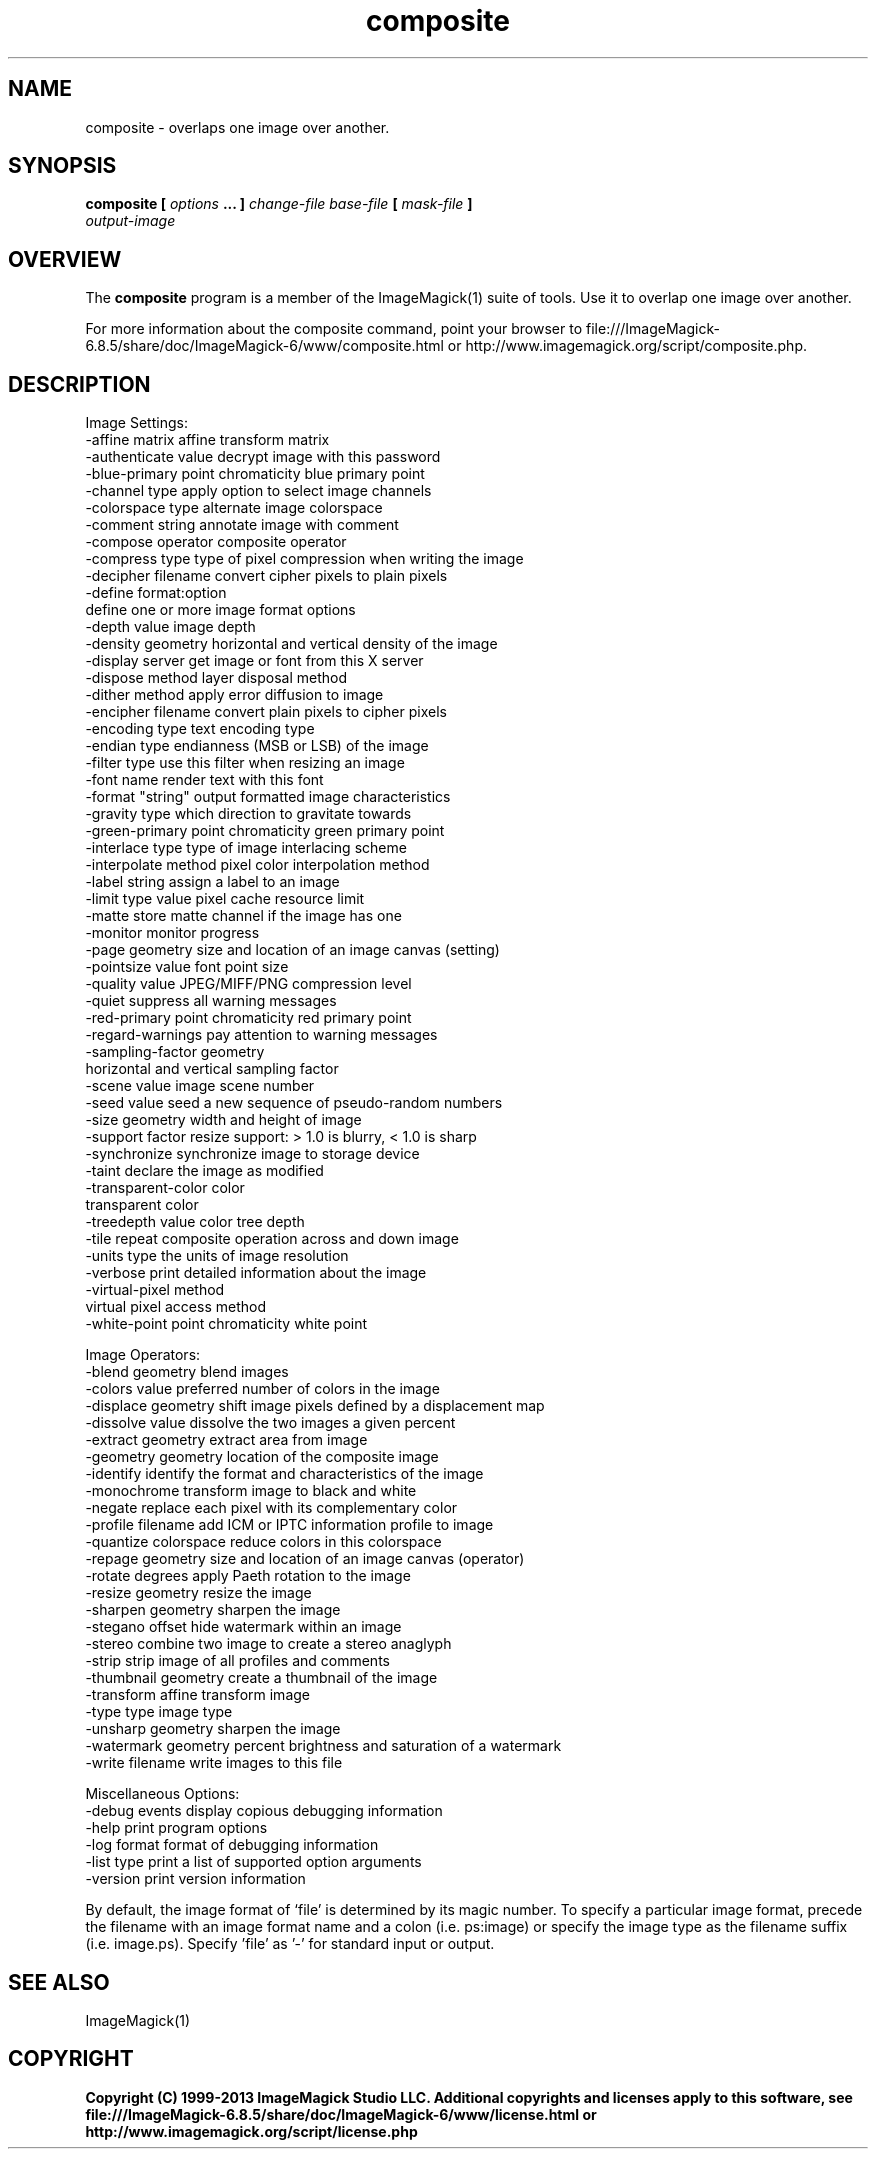 .TH composite 1 "Date: 2009/01/10 01:00:00" "ImageMagick"
.SH NAME
composite \-  overlaps one image over another.
.SH SYNOPSIS
.TP
\fBcomposite\fP \fB[\fP \fIoptions\fP \fB... ]\fP \fIchange-file base-file\fP \fB[\fP \fImask-file\fP \fB]\fP \fIoutput-image\fP
.SH OVERVIEW
The \fBcomposite\fP program is a member of the ImageMagick(1) suite of tools.  Use it to overlap one image over another.

For more information about the composite command, point your browser to file:///ImageMagick-6.8.5/share/doc/ImageMagick-6/www/composite.html or http://www.imagemagick.org/script/composite.php.
.SH DESCRIPTION
Image Settings:
  \-affine matrix       affine transform matrix
  \-authenticate value  decrypt image with this password
  \-blue-primary point  chromaticity blue primary point
  \-channel type        apply option to select image channels
  \-colorspace type     alternate image colorspace
  \-comment string      annotate image with comment
  \-compose operator    composite operator
  \-compress type       type of pixel compression when writing the image
  \-decipher filename   convert cipher pixels to plain pixels
  \-define format:option
                       define one or more image format options
  \-depth value         image depth
  \-density geometry    horizontal and vertical density of the image
  \-display server      get image or font from this X server
  \-dispose method      layer disposal method
  \-dither method       apply error diffusion to image
  \-encipher filename   convert plain pixels to cipher pixels
  \-encoding type       text encoding type
  \-endian type         endianness (MSB or LSB) of the image
  \-filter type         use this filter when resizing an image
  \-font name           render text with this font
  \-format "string"     output formatted image characteristics
  \-gravity type        which direction to gravitate towards
  \-green-primary point chromaticity green primary point
  \-interlace type      type of image interlacing scheme
  \-interpolate method  pixel color interpolation method
  \-label string        assign a label to an image
  \-limit type value    pixel cache resource limit
  \-matte               store matte channel if the image has one
  \-monitor             monitor progress
  \-page geometry       size and location of an image canvas (setting)
  \-pointsize value     font point size
  \-quality value       JPEG/MIFF/PNG compression level
  \-quiet               suppress all warning messages
  \-red-primary point   chromaticity red primary point
  \-regard-warnings     pay attention to warning messages
  \-sampling-factor geometry
                       horizontal and vertical sampling factor
  \-scene value         image scene number
  \-seed value          seed a new sequence of pseudo-random numbers
  \-size geometry       width and height of image
  \-support factor      resize support: > 1.0 is blurry, < 1.0 is sharp
  \-synchronize         synchronize image to storage device
  \-taint               declare the image as modified
  \-transparent-color color
                       transparent color
  \-treedepth value     color tree depth
  \-tile                repeat composite operation across and down image
  \-units type          the units of image resolution
  \-verbose             print detailed information about the image
  \-virtual-pixel method
                       virtual pixel access method
  \-white-point point   chromaticity white point

Image Operators:
  \-blend geometry      blend images
  \-colors value        preferred number of colors in the image
  \-displace geometry   shift image pixels defined by a displacement map
  \-dissolve value      dissolve the two images a given percent
  \-extract geometry    extract area from image
  \-geometry geometry   location of the composite image
  \-identify            identify the format and characteristics of the image
  \-monochrome          transform image to black and white
  \-negate              replace each pixel with its complementary color 
  \-profile filename    add ICM or IPTC information profile to image
  \-quantize colorspace reduce colors in this colorspace
  \-repage geometry     size and location of an image canvas (operator)
  \-rotate degrees      apply Paeth rotation to the image
  \-resize geometry     resize the image
  \-sharpen geometry    sharpen the image
  \-stegano offset      hide watermark within an image
  \-stereo              combine two image to create a stereo anaglyph
  \-strip               strip image of all profiles and comments
  \-thumbnail geometry  create a thumbnail of the image
  \-transform           affine transform image
  \-type type           image type
  \-unsharp geometry    sharpen the image
  \-watermark geometry  percent brightness and saturation of a watermark
  \-write filename      write images to this file

Miscellaneous Options:
  \-debug events        display copious debugging information
  \-help                print program options
  \-log format          format of debugging information
  \-list type           print a list of supported option arguments
  \-version             print version information

By default, the image format of `file' is determined by its magic number.  To specify a particular image format, precede the filename with an image format name and a colon (i.e. ps:image) or specify the image type as the filename suffix (i.e. image.ps).  Specify 'file' as '-' for standard input or output.
.SH SEE ALSO
ImageMagick(1)

.SH COPYRIGHT

\fBCopyright (C) 1999-2013 ImageMagick Studio LLC. Additional copyrights and licenses apply to this software, see file:///ImageMagick-6.8.5/share/doc/ImageMagick-6/www/license.html or http://www.imagemagick.org/script/license.php\fP
